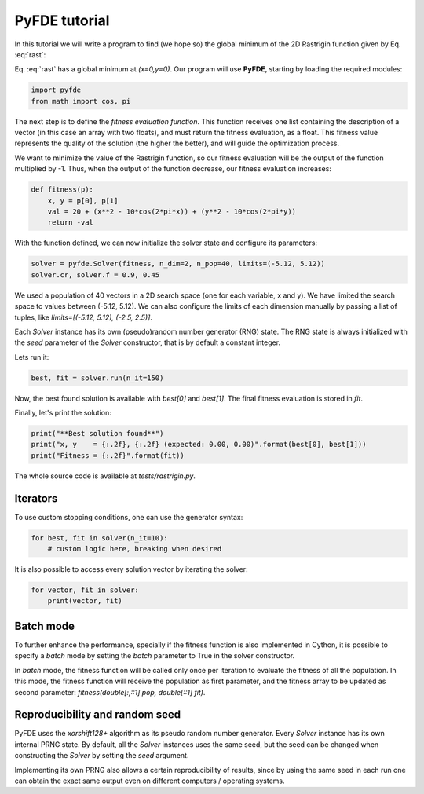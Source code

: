 PyFDE tutorial
==============

In this tutorial we will write a program to find (we hope so) the global
minimum of the 2D Rastrigin function given by Eq. :eq:`rast`:

.. math::
    :label: rast

    f(x,y) = 20 + (x^2 - 10\cos(2\pi x)) + (y^2 - 10\cos(2\pi y))

Eq. :eq:`rast` has a global minimum at *(x=0,y=0)*. Our program will use
**PyFDE**, starting by loading the required modules:

.. code-block:: python

    import pyfde
    from math import cos, pi

The next step is to define the *fitness evaluation function*. This function
receives one list containing the description of a vector (in this case an
array with two floats), and must return the fitness evaluation, as a float.
This fitness value represents the quality of the solution (the higher the
better), and will guide the optimization process.

We want to minimize the value of the Rastrigin function, so our fitness
evaluation will be the output of the function multiplied by -1. Thus, when the
output of the function decrease, our fitness evaluation increases:

.. code-block:: python

    def fitness(p):
        x, y = p[0], p[1]
        val = 20 + (x**2 - 10*cos(2*pi*x)) + (y**2 - 10*cos(2*pi*y))
        return -val

With the function defined, we can now initialize the solver state and
configure its parameters:

.. code-block:: python

    solver = pyfde.Solver(fitness, n_dim=2, n_pop=40, limits=(-5.12, 5.12))
    solver.cr, solver.f = 0.9, 0.45

We used a population of 40 vectors in a 2D search space (one for each
variable, x and y). We have limited the search space to values between
(-5.12, 5.12). We can also configure the limits of each dimension manually by
passing a list of tuples, like *limits=[(-5.12, 5.12), (-2.5, 2.5)]*.

Each *Solver* instance has its own (pseudo)random number generator (RNG) state.
The RNG state is always initialized with the *seed* parameter of the *Solver*
constructor, that is by default a constant integer.

Lets run it:

.. code-block:: python

    best, fit = solver.run(n_it=150)

Now, the best found solution is available with *best[0]* and
*best[1]*. The final fitness evaluation is stored in *fit*.

Finally, let's print the solution:

.. code-block:: python

    print("**Best solution found**")
    print("x, y    = {:.2f}, {:.2f} (expected: 0.00, 0.00)".format(best[0], best[1]))
    print("Fitness = {:.2f}".format(fit))

The whole source code is available at *tests/rastrigin.py*.

Iterators
---------

To use custom stopping conditions, one can use the generator syntax:

.. code-block:: python

    for best, fit in solver(n_it=10):
        # custom logic here, breaking when desired

It is also possible to access every solution vector by iterating the solver:

.. code-block:: python

    for vector, fit in solver:
        print(vector, fit)

Batch mode
----------

To further enhance the performance, specially if the fitness function is also
implemented in Cython, it is possible to specify a `batch` mode by setting
the `batch` parameter to True in the solver constructor.

In `batch` mode, the fitness function will be called only once per iteration
to evaluate the fitness of all the population. In this mode, the fitness
function will receive the population as first parameter, and the fitness
array to be updated as second parameter: `fitness(double[:,::1] pop,
double[::1] fit)`.

Reproducibility and random seed
-------------------------------

PyFDE uses the `xorshift128+` algorithm as its pseudo random number generator.
Every `Solver` instance has its own internal PRNG state. By default, all the
`Solver` instances uses the same seed, but the seed can be changed when
constructing the `Solver` by setting the `seed` argument.

Implementing its own PRNG also allows a certain reproducibility of results,
since by using the same seed in each run one can obtain the exact same output
even on different computers / operating systems.
